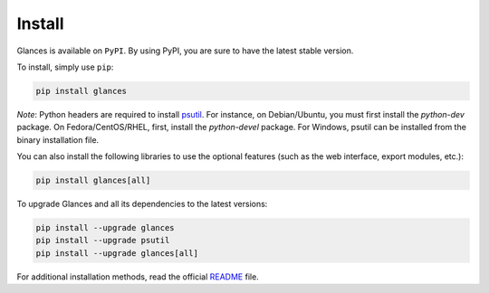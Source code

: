 .. _install:

Install
=======

Glances is available on ``PyPI``. By using PyPI, you are sure to have the
latest stable version.

To install, simply use ``pip``:

.. code-block:: console

    pip install glances

*Note*: Python headers are required to install `psutil`_. For instance,
on Debian/Ubuntu, you must first install the *python-dev* package.
On Fedora/CentOS/RHEL, first, install the *python-devel* package. For Windows,
psutil can be installed from the binary installation file.

You can also install the following libraries to use the optional
features (such as the web interface, export modules, etc.):

.. code-block:: console

    pip install glances[all]

To upgrade Glances and all its dependencies to the latest versions:

.. code-block:: console

    pip install --upgrade glances
    pip install --upgrade psutil
    pip install --upgrade glances[all]

For additional installation methods, read the official `README`_ file.

.. _psutil: https://github.com/giampaolo/psutil
.. _README: https://github.com/nicolargo/glances/blob/master/README.rst
